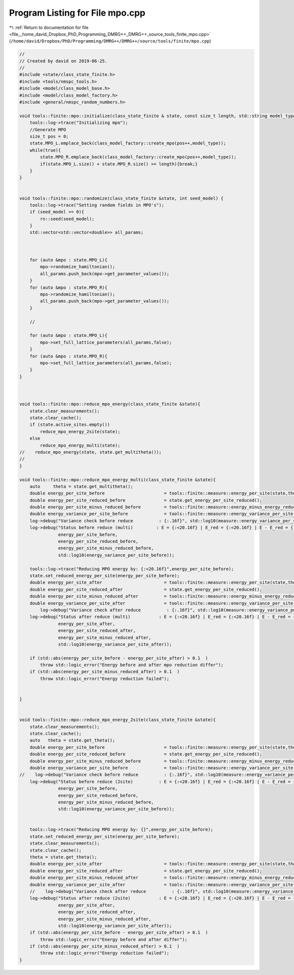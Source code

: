 
.. _program_listing_file__home_david_Dropbox_PhD_Programming_DMRG++_DMRG++_source_tools_finite_mpo.cpp:

Program Listing for File mpo.cpp
================================

|exhale_lsh| :ref:`Return to documentation for file <file__home_david_Dropbox_PhD_Programming_DMRG++_DMRG++_source_tools_finite_mpo.cpp>` (``/home/david/Dropbox/PhD/Programming/DMRG++/DMRG++/source/tools/finite/mpo.cpp``)

.. |exhale_lsh| unicode:: U+021B0 .. UPWARDS ARROW WITH TIP LEFTWARDS

.. code-block:: cpp

   //
   // Created by david on 2019-06-25.
   //
   #include <state/class_state_finite.h>
   #include <tools/nmspc_tools.h>
   #include <model/class_model_base.h>
   #include <model/class_model_factory.h>
   #include <general/nmspc_random_numbers.h>
   
   void tools::finite::mpo::initialize(class_state_finite & state, const size_t length, std::string model_type){
       tools::log->trace("Initializing mpo");
       //Generate MPO
       size_t pos = 0;
       state.MPO_L.emplace_back(class_model_factory::create_mpo(pos++,model_type));
       while(true){
           state.MPO_R.emplace_back(class_model_factory::create_mpo(pos++,model_type));
           if(state.MPO_L.size() + state.MPO_R.size() >= length){break;}
       }
   }
   
   
   void tools::finite::mpo::randomize(class_state_finite &state, int seed_model) {
       tools::log->trace("Setting random fields in MPO's");
       if (seed_model >= 0){
           rn::seed(seed_model);
       }
       std::vector<std::vector<double>> all_params;
   
   
   
       for (auto &mpo : state.MPO_L){
           mpo->randomize_hamiltonian();
           all_params.push_back(mpo->get_parameter_values());
       }
       for (auto &mpo : state.MPO_R){
           mpo->randomize_hamiltonian();
           all_params.push_back(mpo->get_parameter_values());
       }
   
       //
   
       for (auto &mpo : state.MPO_L){
           mpo->set_full_lattice_parameters(all_params,false);
       }
       for (auto &mpo : state.MPO_R){
           mpo->set_full_lattice_parameters(all_params,false);
       }
   }
   
   
   
   void tools::finite::mpo::reduce_mpo_energy(class_state_finite &state){
       state.clear_measurements();
       state.clear_cache();
       if (state.active_sites.empty())
           reduce_mpo_energy_2site(state);
       else
           reduce_mpo_energy_multi(state);
   //    reduce_mpo_energy(state, state.get_multitheta());
   //
   }
   
   void tools::finite::mpo::reduce_mpo_energy_multi(class_state_finite &state){
       auto     theta = state.get_multitheta();
       double energy_per_site_before                       = tools::finite::measure::energy_per_site(state,theta);
       double energy_per_site_reduced_before               = state.get_energy_per_site_reduced();
       double energy_per_site_minus_reduced_before         = tools::finite::measure::energy_minus_energy_reduced(state,theta)/state.get_length();
       double energy_variance_per_site_before              = tools::finite::measure::energy_variance_per_site(state,theta);
       log->debug("Variance check before reduce          : {:.16f}", std::log10(measure::energy_variance_per_site(state,theta)));
       log->debug("Status before reduce (multi)         : E = {:<20.16f} | E_red = {:<20.16f} | E - E_red = {:<20.16f} | Var E = {:<20.16f}",
                  energy_per_site_before,
                  energy_per_site_reduced_before,
                  energy_per_site_minus_reduced_before,
                  std::log10(energy_variance_per_site_before));
   
       tools::log->trace("Reducing MPO energy by: {:<20.16f}",energy_per_site_before);
       state.set_reduced_energy_per_site(energy_per_site_before);
       double energy_per_site_after                        = tools::finite::measure::energy_per_site(state,theta);
       double energy_per_site_reduced_after                = state.get_energy_per_site_reduced();
       double energy_per_site_minus_reduced_after          = tools::finite::measure::energy_minus_energy_reduced(state,theta)/state.get_length();
       double energy_variance_per_site_after               = tools::finite::measure::energy_variance_per_site(state,theta);
           log->debug("Variance check after reduce          : {:.16f}", std::log10(measure::energy_variance_per_site(state,theta)));
       log->debug("Status after reduce (multi)           : E = {:<20.16f} | E_red = {:<20.16f} | E - E_red = {:<20.16f} | Var E = {:<20.16f}",
                  energy_per_site_after,
                  energy_per_site_reduced_after,
                  energy_per_site_minus_reduced_after,
                  std::log10(energy_variance_per_site_after));
   
       if (std::abs(energy_per_site_before - energy_per_site_after) > 0.1  )
           throw std::logic_error("Energy before and after mpo reduction differ");
       if (std::abs(energy_per_site_minus_reduced_after) > 0.1  )
           throw std::logic_error("Energy reduction failed");
   
   
   }
   
   
   void tools::finite::mpo::reduce_mpo_energy_2site(class_state_finite &state){
       state.clear_measurements();
       state.clear_cache();
       auto   theta = state.get_theta();
       double energy_per_site_before                       = tools::finite::measure::energy_per_site(state,theta);
       double energy_per_site_reduced_before               = state.get_energy_per_site_reduced();
       double energy_per_site_minus_reduced_before         = tools::finite::measure::energy_minus_energy_reduced(state,theta)/state.get_length();
       double energy_variance_per_site_before              = tools::finite::measure::energy_variance_per_site(state,theta);
   //    log->debug("Variance check before reduce          : {:.16f}", std::log10(measure::energy_variance_per_site(state)));
       log->debug("Status before reduce (2site)          : E = {:<20.16f} | E_red = {:<20.16f} | E - E_red = {:<20.16f} | Var E = {:<20.16f}",
                  energy_per_site_before,
                  energy_per_site_reduced_before,
                  energy_per_site_minus_reduced_before,
                  std::log10(energy_variance_per_site_before));
   
   
       tools::log->trace("Reducing MPO energy by: {}",energy_per_site_before);
       state.set_reduced_energy_per_site(energy_per_site_before);
       state.clear_measurements();
       state.clear_cache();
       theta = state.get_theta();
       double energy_per_site_after                        = tools::finite::measure::energy_per_site(state,theta);
       double energy_per_site_reduced_after                = state.get_energy_per_site_reduced();
       double energy_per_site_minus_reduced_after          = tools::finite::measure::energy_minus_energy_reduced(state,theta)/state.get_length();
       double energy_variance_per_site_after               = tools::finite::measure::energy_variance_per_site(state,theta);
       //    log->debug("Variance check after reduce          : {:.16f}", std::log10(measure::energy_variance_per_site(state)));
       log->debug("Status after reduce (2site)           : E = {:<20.16f} | E_red = {:<20.16f} | E - E_red = {:<20.16f} | Var E = {:<20.16f}",
                  energy_per_site_after,
                  energy_per_site_reduced_after,
                  energy_per_site_minus_reduced_after,
                  std::log10(energy_variance_per_site_after));
       if (std::abs(energy_per_site_before - energy_per_site_after) > 0.1  )
           throw std::logic_error("Energy before and after differ");
       if (std::abs(energy_per_site_minus_reduced_after) > 0.1  )
           throw std::logic_error("Energy reduction failed");
   }
